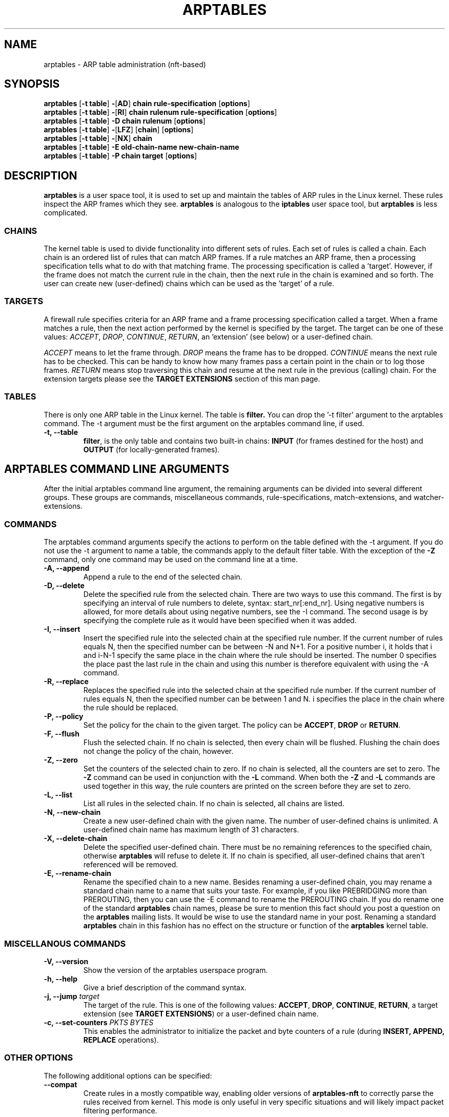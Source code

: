 .TH ARPTABLES 8  "March 2019"
.\"
.\" Man page originally written by Jochen Friedrich <jochen@scram.de>,
.\" maintained by Bart De Schuymer.
.\" It is based on the iptables man page.
.\"
.\" Iptables page by Herve Eychenne March 2000.
.\"
.\"     This program is free software; you can redistribute it and/or modify
.\"     it under the terms of the GNU General Public License as published by
.\"     the Free Software Foundation; either version 2 of the License, or
.\"     (at your option) any later version.
.\"
.\"     This program is distributed in the hope that it will be useful,
.\"     but WITHOUT ANY WARRANTY; without even the implied warranty of
.\"     MERCHANTABILITY or FITNESS FOR A PARTICULAR PURPOSE.  See the
.\"     GNU General Public License for more details.
.\"
.\"     You should have received a copy of the GNU General Public License
.\"     along with this program; if not, write to the Free Software
.\"     Foundation, Inc., 675 Mass Ave, Cambridge, MA 02139, USA.
.\"
.\"
.SH NAME
arptables \- ARP table administration (nft-based)
.SH SYNOPSIS
.BR "arptables " [ "-t table" ] " -" [ AD ] " chain rule-specification " [ options ]
.br
.BR "arptables " [ "-t table" ] " -" [ RI ] " chain rulenum rule-specification " [ options ]
.br
.BR "arptables " [ "-t table" ] " -D chain rulenum " [ options ]
.br
.BR "arptables " [ "-t table" ] " -" [ "LFZ" ] " " [ chain ] " " [ options ]
.br
.BR "arptables " [ "-t table" ] " -" [ "NX" ] " chain"
.br
.BR "arptables " [ "-t table" ] " -E old-chain-name new-chain-name"
.br
.BR "arptables " [ "-t table" ] " -P chain target " [ options ]

.SH DESCRIPTION
.B arptables
is a user space tool, it is used to set up and maintain the
tables of ARP rules in the Linux kernel. These rules inspect
the ARP frames which they see.
.B arptables
is analogous to the
.B iptables
user space tool, but
.B arptables
is less complicated.

.SS CHAINS
The kernel table is used to divide functionality into
different sets of rules. Each set of rules is called a chain.
Each chain is an ordered list of rules that can match ARP frames. If a
rule matches an ARP frame, then a processing specification tells
what to do with that matching frame. The processing specification is
called a 'target'. However, if the frame does not match the current
rule in the chain, then the next rule in the chain is examined and so forth.
The user can create new (user-defined) chains which can be used as the 'target' of a rule.

.SS TARGETS
A firewall rule specifies criteria for an ARP frame and a frame
processing specification called a target.  When a frame matches a rule,
then the next action performed by the kernel is specified by the target.
The target can be one of these values:
.IR ACCEPT ,
.IR DROP ,
.IR CONTINUE ,
.IR RETURN ,
an 'extension' (see below) or a user-defined chain.
.PP
.I ACCEPT
means to let the frame through.
.I DROP
means the frame has to be dropped.
.I CONTINUE
means the next rule has to be checked. This can be handy to know how many
frames pass a certain point in the chain or to log those frames.
.I RETURN
means stop traversing this chain and resume at the next rule in the
previous (calling) chain.
For the extension targets please see the
.B "TARGET EXTENSIONS"
section of this man page.
.SS TABLES
There is only one ARP table in the Linux
kernel.  The table is
.BR filter.
You can drop the '-t filter' argument to the arptables command.
The -t argument must be the
first argument on the arptables command line, if used.
.TP
.B "-t, --table"
.br
.BR filter ,
is the only table and contains two built-in chains:
.B INPUT 
(for frames destined for the host) and
.B OUTPUT 
(for locally-generated frames).
.br
.br
.SH ARPTABLES COMMAND LINE ARGUMENTS
After the initial arptables command line argument, the remaining
arguments can be divided into several different groups.  These groups
are commands, miscellaneous commands, rule-specifications, match-extensions,
and watcher-extensions.
.SS COMMANDS
The arptables command arguments specify the actions to perform on the table
defined with the -t argument.  If you do not use the -t argument to name
a table, the commands apply to the default filter table.
With the exception of the
.B "-Z"
command, only one command may be used on the command line at a time.
.TP
.B "-A, --append"
Append a rule to the end of the selected chain.
.TP
.B "-D, --delete"
Delete the specified rule from the selected chain. There are two ways to
use this command. The first is by specifying an interval of rule numbers
to delete, syntax: start_nr[:end_nr]. Using negative numbers is allowed, for more
details about using negative numbers, see the -I command. The second usage is by
specifying the complete rule as it would have been specified when it was added.
.TP
.B "-I, --insert"
Insert the specified rule into the selected chain at the specified rule number.
If the current number of rules equals N, then the specified number can be
between -N and N+1. For a positive number i, it holds that i and i-N-1 specify the
same place in the chain where the rule should be inserted. The number 0 specifies
the place past the last rule in the chain and using this number is therefore
equivalent with using the -A command.
.TP
.B "-R, --replace"
Replaces the specified rule into the selected chain at the specified rule number.
If the current number of rules equals N, then the specified number can be
between 1 and N. i specifies the place in the chain where the rule should be replaced.
.TP
.B "-P, --policy"
Set the policy for the chain to the given target. The policy can be
.BR ACCEPT ", " DROP " or " RETURN .
.TP
.B "-F, --flush"
Flush the selected chain. If no chain is selected, then every chain will be
flushed. Flushing the chain does not change the policy of the
chain, however.
.TP
.B "-Z, --zero"
Set the counters of the selected chain to zero. If no chain is selected, all the counters
are set to zero. The
.B "-Z"
command can be used in conjunction with the 
.B "-L"
command.
When both the
.B "-Z"
and
.B "-L"
commands are used together in this way, the rule counters are printed on the screen
before they are set to zero.
.TP
.B "-L, --list"
List all rules in the selected chain. If no chain is selected, all chains
are listed.
.TP
.B "-N, --new-chain"
Create a new user-defined chain with the given name. The number of
user-defined chains is unlimited. A user-defined chain name has maximum
length of 31 characters.
.TP
.B "-X, --delete-chain"
Delete the specified user-defined chain. There must be no remaining references
to the specified chain, otherwise
.B arptables
will refuse to delete it. If no chain is specified, all user-defined
chains that aren't referenced will be removed.
.TP
.B "-E, --rename-chain"
Rename the specified chain to a new name.  Besides renaming a user-defined
chain, you may rename a standard chain name to a name that suits your
taste. For example, if you like PREBRIDGING more than PREROUTING,
then you can use the -E command to rename the PREROUTING chain. If you do
rename one of the standard
.B arptables
chain names, please be sure to mention
this fact should you post a question on the
.B arptables
mailing lists.
It would be wise to use the standard name in your post. Renaming a standard
.B arptables
chain in this fashion has no effect on the structure or function
of the
.B arptables
kernel table.

.SS MISCELLANOUS COMMANDS
.TP
.B "-V, --version"
Show the version of the arptables userspace program.
.TP
.B "-h, --help"
Give a brief description of the command syntax.
.TP
.BR "-j, --jump " "\fItarget\fP"
The target of the rule. This is one of the following values:
.BR ACCEPT ,
.BR DROP ,
.BR CONTINUE ,
.BR RETURN ,
a target extension (see
.BR "TARGET EXTENSIONS" ")"
or a user-defined chain name.
.TP
.BI "-c, --set-counters " "PKTS BYTES"
This enables the administrator to initialize the packet and byte
counters of a rule (during
.B INSERT,
.B APPEND,
.B REPLACE
operations).
.SS "OTHER OPTIONS"
The following additional options can be specified:
.TP
\fB\-\-compat\fP
Create rules in a mostly compatible way, enabling older versions of
\fBarptables\-nft\fP to correctly parse the rules received from kernel. This
mode is only useful in very specific situations and will likely impact packet
filtering performance.

.SS RULE-SPECIFICATIONS
The following command line arguments make up a rule specification (as used 
in the add and delete commands). A "!" option before the specification 
inverts the test for that specification. Apart from these standard rule 
specifications there are some other command line arguments of interest.
.TP
.BR "-s, --source-ip " "[!] \fIaddress\fP[/\fImask]\fP"
The Source IP specification.
.TP 
.BR "-d, --destination-ip " "[!] \fIaddress\fP[/\fImask]\fP"
The Destination IP specification.
.TP 
.BR "--source-mac " "[!] \fIaddress\fP[/\fImask\fP]"
The source mac address. Both mask and address are written as 6 hexadecimal
numbers separated by colons.
.TP
.BR "--destination-mac " "[!] \fIaddress\fP[/\fImask\fP]"
The destination mac address. Both mask and address are written as 6 hexadecimal
numbers separated by colons.
.TP 
.BR "-i, --in-interface " "[!] \fIname\fP"
The interface via which a frame is received (for the
.B INPUT
chain). The flag
.B --in-if
is an alias for this option.
.TP
.BR "-o, --out-interface " "[!] \fIname\fP"
The interface via which a frame is going to be sent (for the
.B OUTPUT
chain). The flag
.B --out-if
is an alias for this option.
.TP
.BR "-l, --h-length " "\fIlength\fP[/\fImask\fP]"
The hardware length (nr of bytes)
.TP
.BR "--opcode " "\fIcode\fP[/\fImask\fP]
The operation code (2 bytes). Available values are:
.BR 1 = Request
.BR 2 = Reply
.BR 3 = Request_Reverse
.BR 4 = Reply_Reverse
.BR 5 = DRARP_Request
.BR 6 = DRARP_Reply
.BR 7 = DRARP_Error
.BR 8 = InARP_Request
.BR 9 = ARP_NAK .
.TP
.BR "--h-type " "\fItype\fP[/\fImask\fP]"
The hardware type (2 bytes, hexadecimal). Available values are:
.BR 1 = Ethernet .
.TP
.BR "--proto-type " "\fItype\fP[/\fImask\fP]"
The protocol type (2 bytes). Available values are:
.BR 0x800 = IPv4 .

.SS TARGET-EXTENSIONS
.B arptables
extensions are precompiled into the userspace tool. So there is no need
to explicitly load them with a -m option like in
.BR iptables .
However, these
extensions deal with functionality supported by supplemental kernel modules.
.SS mangle
.TP
.BR "--mangle-ip-s IP address"
Mangles Source IP Address to given value.
.TP
.BR "--mangle-ip-d IP address"
Mangles Destination IP Address to given value.
.TP
.BR "--mangle-mac-s MAC address"
Mangles Source MAC Address to given value.
.TP
.BR "--mangle-mac-d MAC address"
Mangles Destination MAC Address to given value.
.TP
.BR "--mangle-target target "
Target of ARP mangle operation
.BR "" ( DROP ", " CONTINUE " or " ACCEPT " -- default is " ACCEPT ).
.SS CLASSIFY
This  module  allows you to set the skb->priority value (and thus clas-
sify the packet into a specific CBQ class).

.TP
.BR "--set-class major:minor"

Set the major and minor  class  value.  The  values  are  always
interpreted as hexadecimal even if no 0x prefix is given.

.SS MARK
This  module  allows you to set the skb->mark value (and thus classify
the packet by the mark in u32)

.TP
.BR "--set-mark mark"
Set the mark value. The  values  are  always
interpreted as hexadecimal even if no 0x prefix is given

.TP
.BR "--and-mark mark"
Binary AND the mark with bits.

.TP
.BR "--or-mark mark"
Binary OR the mark with bits.

.SH NOTES
In this nft-based version of
.BR arptables ,
support for
.B FORWARD
chain has not been implemented. Since ARP packets are "forwarded" only by Linux
bridges, the same may be achieved using
.B FORWARD
chain in
.BR ebtables .

.SH MAILINGLISTS
.BR "" "See " http://netfilter.org/mailinglists.html
.SH SEE ALSO
.BR xtables-nft "(8), " iptables "(8), " ebtables "(8), " ip (8)
.PP
.BR "" "See " https://wiki.nftables.org
